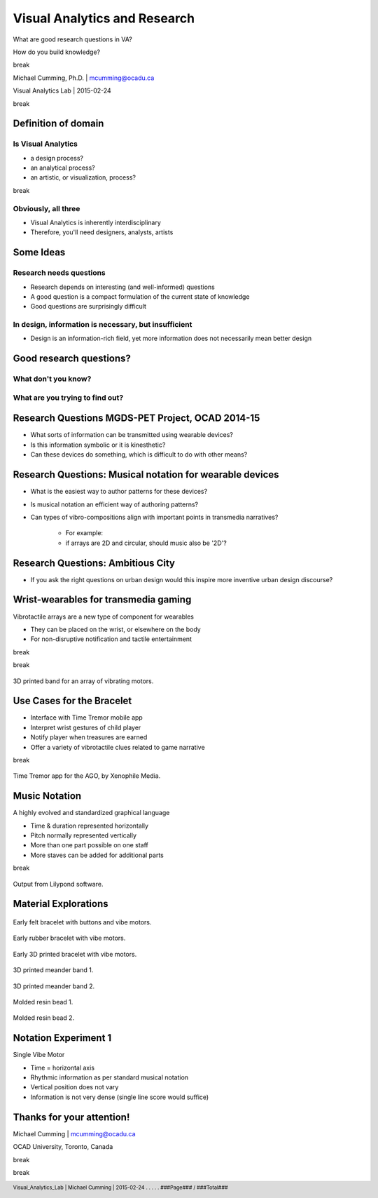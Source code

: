 ==================================================
Visual Analytics and Research
==================================================

.. class::
	heading2

What are good research questions in VA?

.. class::
	heading2
	
How do you build knowledge?

.. class:: whitebreak
	
break


Michael Cumming, Ph.D. | mcumming@ocadu.ca

Visual Analytics Lab | 2015-02-24


.. class:: whitebreak
	
break

.. image::
	images/OCAD_Logo.png
	:scale: 20%
	:align: left



.. footer::

	Visual_Analytics_Lab | Michael Cumming | 2015-02-24 . . . . . ###Page### / ###Total###

.. raw:: pdf

    PageBreak justFooter


Definition of domain 
--------------------------------------------------

Is Visual Analytics
..................................................
	
- a design process?
- an analytical process?
- an artistic, or visualization, process?

.. class:: whitebreak
	
	break

Obviously, all three
..................................................

- Visual Analytics is inherently interdisciplinary
- Therefore, you'll need designers, analysts, artists



Some Ideas
--------------------------------------------------

Research needs questions
...............................................................

- Research depends on interesting (and well-informed) questions
- A good question is a compact formulation of the current state of knowledge
- Good questions are surprisingly difficult


In design, information is necessary, but insufficient
......................................................

- Design is an information-rich field, yet more information does not necessarily mean better design


Good research questions?
--------------------------------------------------

What don't you know?
.........................................................

What are you trying to find out?
..................................................


Research Questions MGDS-PET Project, OCAD 2014-15
--------------------------------------------------

- What sorts of information can be transmitted using wearable devices?
- Is this information symbolic or it is kinesthetic?
- Can these devices do something, which is difficult to do with other means?


Research Questions: Musical notation for wearable devices
-----------------------------------------------------------

- What is the easiest way to author patterns for these devices?
- Is musical notation an efficient way of authoring patterns?
- Can types of vibro-compositions align with important points in transmedia narratives?

	- For example:
	- if arrays are 2D and circular, should music also be '2D'?



Research Questions: Ambitious City
--------------------------------------------------

- If you ask the right questions on urban design would this inspire more inventive urban design discourse?


Wrist-wearables for transmedia gaming
--------------------------------------------------

Vibrotactile arrays are a new type of component for wearables

- They can be placed on the wrist, or elsewhere on the body
- For non-disruptive notification and tactile entertainment

.. class:: whitebreak
	
	break

.. image::
	images/bracelet-02.png
	:width: 32%
	:scale: 75%
	:align: left

.. class:: whitebreak
	
	break

.. figure::
	images/P1130894.jpg
	:width: 50%
	:scale: 100%
	:align: center

	3D printed band for an array of vibrating motors.



Use Cases for the Bracelet
--------------------------------------------------

- Interface with Time Tremor mobile app
- Interpret wrist gestures of child player
- Notify player when treasures are earned
- Offer a variety of vibrotactile clues related to game narrative

.. class:: whitebreak
	
	break
	
.. figure::
	images/timeTremorsApp.jpeg
	:scale: 50%
	:width: 85%
	:align: center

	Time Tremor app for the AGO, by Xenophile Media.


Music Notation
--------------------------------------------------

A highly evolved and standardized graphical language

- Time & duration represented horizontally
- Pitch normally represented vertically
- More than one part possible on one staff
- More staves can be added for additional parts

.. class:: whitebreak
	
	break

.. figure::
	images/arrowsMoving-00.pdf
	:scale: 100%
	:width: 85%
	:align: center

	Output from Lilypond software.



Material Explorations
--------------------------------------------------

.. figure::
	images/hudsonBand.png
	:width: 75%
	:align: center

	Early felt bracelet with buttons and vibe motors.

.. figure::
	images/P1130396.RW2.jpg
	:width: 75%
	:align: center

	Early rubber bracelet with vibe motors.

.. figure::
	images/P1130894.jpg
	:width: 75%
	:align: center

	Early 3D printed bracelet with vibe motors.

.. figure::
	images/P1130616.jpg
	:width: 75%
	:align: center

	3D printed meander band 1.

.. figure::
	images/P1130620.jpg
	:width: 75%
	:align: center

	3D printed meander band 2.

.. figure::
	images/P1130826.JPG
	:width: 75%
	:align: center

	Molded resin bead 1.

.. figure::
	images/P1130854.JPG
	:width: 75%
	:align: center

	Molded resin bead 2.


Notation Experiment 1
--------------------------------------------------

Single Vibe Motor

.. image::
	images/postertMusic1.pdf
	:width: 85%
	:align: center

- Time = horizontal axis
- Rhythmic information as per standard musical notation
- Vertical position does not vary
- Information is not very dense (single line score would suffice)



Thanks for your attention!
---------------------------

Michael Cumming | mcumming@ocadu.ca

OCAD University, Toronto, Canada

.. class:: whitebreak
	
	break

.. class:: whitebreak
	
	break


.. image::
	images/OCAD_Logo.png
	:scale: 20%
	:align: left


.. raw:: pdf

    PageBreak blackPage



